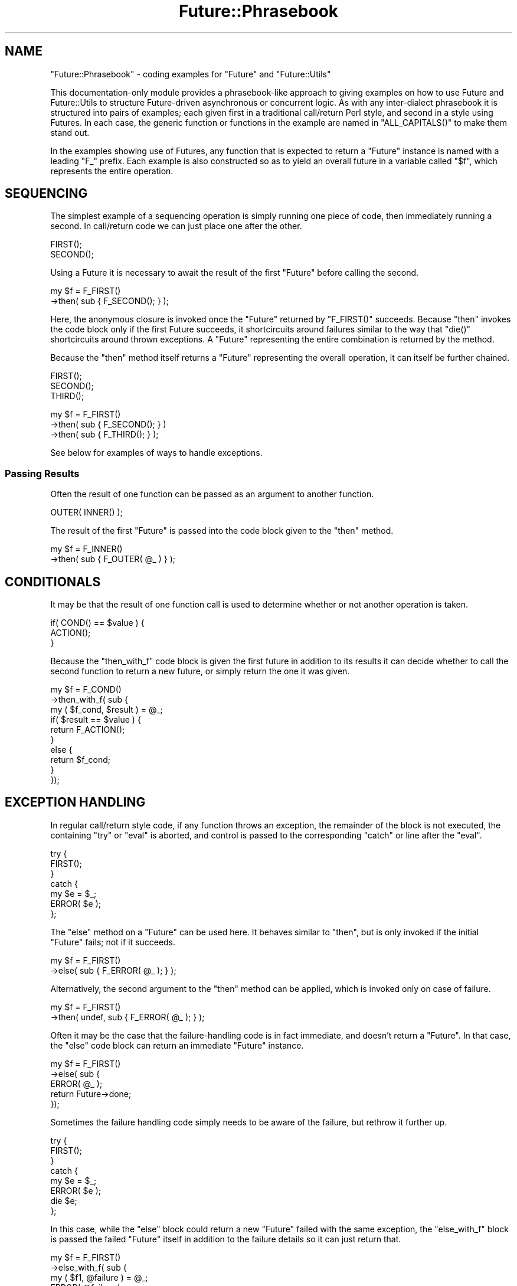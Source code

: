 .\" Automatically generated by Pod::Man 4.09 (Pod::Simple 3.35)
.\"
.\" Standard preamble:
.\" ========================================================================
.de Sp \" Vertical space (when we can't use .PP)
.if t .sp .5v
.if n .sp
..
.de Vb \" Begin verbatim text
.ft CW
.nf
.ne \\$1
..
.de Ve \" End verbatim text
.ft R
.fi
..
.\" Set up some character translations and predefined strings.  \*(-- will
.\" give an unbreakable dash, \*(PI will give pi, \*(L" will give a left
.\" double quote, and \*(R" will give a right double quote.  \*(C+ will
.\" give a nicer C++.  Capital omega is used to do unbreakable dashes and
.\" therefore won't be available.  \*(C` and \*(C' expand to `' in nroff,
.\" nothing in troff, for use with C<>.
.tr \(*W-
.ds C+ C\v'-.1v'\h'-1p'\s-2+\h'-1p'+\s0\v'.1v'\h'-1p'
.ie n \{\
.    ds -- \(*W-
.    ds PI pi
.    if (\n(.H=4u)&(1m=24u) .ds -- \(*W\h'-12u'\(*W\h'-12u'-\" diablo 10 pitch
.    if (\n(.H=4u)&(1m=20u) .ds -- \(*W\h'-12u'\(*W\h'-8u'-\"  diablo 12 pitch
.    ds L" ""
.    ds R" ""
.    ds C` ""
.    ds C' ""
'br\}
.el\{\
.    ds -- \|\(em\|
.    ds PI \(*p
.    ds L" ``
.    ds R" ''
.    ds C`
.    ds C'
'br\}
.\"
.\" Escape single quotes in literal strings from groff's Unicode transform.
.ie \n(.g .ds Aq \(aq
.el       .ds Aq '
.\"
.\" If the F register is >0, we'll generate index entries on stderr for
.\" titles (.TH), headers (.SH), subsections (.SS), items (.Ip), and index
.\" entries marked with X<> in POD.  Of course, you'll have to process the
.\" output yourself in some meaningful fashion.
.\"
.\" Avoid warning from groff about undefined register 'F'.
.de IX
..
.if !\nF .nr F 0
.if \nF>0 \{\
.    de IX
.    tm Index:\\$1\t\\n%\t"\\$2"
..
.    if !\nF==2 \{\
.        nr % 0
.        nr F 2
.    \}
.\}
.\"
.\" Accent mark definitions (@(#)ms.acc 1.5 88/02/08 SMI; from UCB 4.2).
.\" Fear.  Run.  Save yourself.  No user-serviceable parts.
.    \" fudge factors for nroff and troff
.if n \{\
.    ds #H 0
.    ds #V .8m
.    ds #F .3m
.    ds #[ \f1
.    ds #] \fP
.\}
.if t \{\
.    ds #H ((1u-(\\\\n(.fu%2u))*.13m)
.    ds #V .6m
.    ds #F 0
.    ds #[ \&
.    ds #] \&
.\}
.    \" simple accents for nroff and troff
.if n \{\
.    ds ' \&
.    ds ` \&
.    ds ^ \&
.    ds , \&
.    ds ~ ~
.    ds /
.\}
.if t \{\
.    ds ' \\k:\h'-(\\n(.wu*8/10-\*(#H)'\'\h"|\\n:u"
.    ds ` \\k:\h'-(\\n(.wu*8/10-\*(#H)'\`\h'|\\n:u'
.    ds ^ \\k:\h'-(\\n(.wu*10/11-\*(#H)'^\h'|\\n:u'
.    ds , \\k:\h'-(\\n(.wu*8/10)',\h'|\\n:u'
.    ds ~ \\k:\h'-(\\n(.wu-\*(#H-.1m)'~\h'|\\n:u'
.    ds / \\k:\h'-(\\n(.wu*8/10-\*(#H)'\z\(sl\h'|\\n:u'
.\}
.    \" troff and (daisy-wheel) nroff accents
.ds : \\k:\h'-(\\n(.wu*8/10-\*(#H+.1m+\*(#F)'\v'-\*(#V'\z.\h'.2m+\*(#F'.\h'|\\n:u'\v'\*(#V'
.ds 8 \h'\*(#H'\(*b\h'-\*(#H'
.ds o \\k:\h'-(\\n(.wu+\w'\(de'u-\*(#H)/2u'\v'-.3n'\*(#[\z\(de\v'.3n'\h'|\\n:u'\*(#]
.ds d- \h'\*(#H'\(pd\h'-\w'~'u'\v'-.25m'\f2\(hy\fP\v'.25m'\h'-\*(#H'
.ds D- D\\k:\h'-\w'D'u'\v'-.11m'\z\(hy\v'.11m'\h'|\\n:u'
.ds th \*(#[\v'.3m'\s+1I\s-1\v'-.3m'\h'-(\w'I'u*2/3)'\s-1o\s+1\*(#]
.ds Th \*(#[\s+2I\s-2\h'-\w'I'u*3/5'\v'-.3m'o\v'.3m'\*(#]
.ds ae a\h'-(\w'a'u*4/10)'e
.ds Ae A\h'-(\w'A'u*4/10)'E
.    \" corrections for vroff
.if v .ds ~ \\k:\h'-(\\n(.wu*9/10-\*(#H)'\s-2\u~\d\s+2\h'|\\n:u'
.if v .ds ^ \\k:\h'-(\\n(.wu*10/11-\*(#H)'\v'-.4m'^\v'.4m'\h'|\\n:u'
.    \" for low resolution devices (crt and lpr)
.if \n(.H>23 .if \n(.V>19 \
\{\
.    ds : e
.    ds 8 ss
.    ds o a
.    ds d- d\h'-1'\(ga
.    ds D- D\h'-1'\(hy
.    ds th \o'bp'
.    ds Th \o'LP'
.    ds ae ae
.    ds Ae AE
.\}
.rm #[ #] #H #V #F C
.\" ========================================================================
.\"
.IX Title "Future::Phrasebook 3"
.TH Future::Phrasebook 3 "2017-10-01" "perl v5.26.1" "User Contributed Perl Documentation"
.\" For nroff, turn off justification.  Always turn off hyphenation; it makes
.\" way too many mistakes in technical documents.
.if n .ad l
.nh
.SH "NAME"
"Future::Phrasebook" \- coding examples for "Future" and "Future::Utils"
.PP
This documentation\-only module provides a phrasebook\-like approach to giving
examples on how to use Future and Future::Utils to structure
Future\-driven asynchronous or concurrent logic. As with any inter\-dialect
phrasebook it is structured into pairs of examples; each given first in a
traditional call/return Perl style, and second in a style using Futures. In
each case, the generic function or functions in the example are named in
"ALL_CAPITALS()" to make them stand out.
.PP
In the examples showing use of Futures, any function that is expected to
return a "Future" instance is named with a leading "F_" prefix. Each example
is also constructed so as to yield an overall future in a variable called
"$f", which represents the entire operation.
.SH "SEQUENCING"
.IX Header "SEQUENCING"
The simplest example of a sequencing operation is simply running one piece of
code, then immediately running a second. In call/return code we can just place
one after the other.
.PP
.Vb 2
\& FIRST();
\& SECOND();
.Ve
.PP
Using a Future it is necessary to await the result of the first \f(CW\*(C`Future\*(C'\fR
before calling the second.
.PP
.Vb 2
\& my $f = F_FIRST()
\&    \->then( sub { F_SECOND(); } );
.Ve
.PP
Here, the anonymous closure is invoked once the \f(CW\*(C`Future\*(C'\fR returned by
\&\f(CW\*(C`F_FIRST()\*(C'\fR succeeds. Because \f(CW\*(C`then\*(C'\fR invokes the code block only if the
first Future succeeds, it shortcircuits around failures similar to the way that
\&\f(CW\*(C`die()\*(C'\fR shortcircuits around thrown exceptions. A \f(CW\*(C`Future\*(C'\fR representing the
entire combination is returned by the method.
.PP
Because the \f(CW\*(C`then\*(C'\fR method itself returns a \f(CW\*(C`Future\*(C'\fR representing the
overall operation, it can itself be further chained.
.PP
.Vb 3
\& FIRST();
\& SECOND();
\& THIRD();
.Ve
.PP

.PP
.Vb 3
\& my $f = F_FIRST()
\&    \->then( sub { F_SECOND(); } )
\&    \->then( sub { F_THIRD(); } );
.Ve
.PP
See below for examples of ways to handle exceptions.
.SS "Passing Results"
.IX Subsection "Passing Results"
Often the result of one function can be passed as an argument to another
function.
.PP
.Vb 1
\& OUTER( INNER() );
.Ve
.PP
The result of the first \f(CW\*(C`Future\*(C'\fR is passed into the code block given to the
\&\f(CW\*(C`then\*(C'\fR method.
.PP
.Vb 2
\& my $f = F_INNER()
\&    \->then( sub { F_OUTER( @_ ) } );
.Ve
.SH "CONDITIONALS"
.IX Header "CONDITIONALS"
It may be that the result of one function call is used to determine whether or
not another operation is taken.
.PP
.Vb 3
\& if( COND() == $value ) {
\&    ACTION();
\& }
.Ve
.PP
Because the \f(CW\*(C`then_with_f\*(C'\fR code block is given the first future in addition to
its results it can decide whether to call the second function to return a new
future, or simply return the one it was given.
.PP
.Vb 10
\& my $f = F_COND()
\&    \->then_with_f( sub {
\&       my ( $f_cond, $result ) = @_;
\&       if( $result == $value ) {
\&          return F_ACTION();
\&       }
\&       else {
\&          return $f_cond;
\&       }
\&    });
.Ve
.SH "EXCEPTION HANDLING"
.IX Header "EXCEPTION HANDLING"
In regular call/return style code, if any function throws an exception, the
remainder of the block is not executed, the containing \f(CW\*(C`try\*(C'\fR or \f(CW\*(C`eval\*(C'\fR is
aborted, and control is passed to the corresponding \f(CW\*(C`catch\*(C'\fR or line after the
\&\f(CW\*(C`eval\*(C'\fR.
.PP
.Vb 7
\& try {
\&    FIRST();
\& }
\& catch {
\&    my $e = $_;
\&    ERROR( $e );
\& };
.Ve
.PP
The \f(CW\*(C`else\*(C'\fR method on a \f(CW\*(C`Future\*(C'\fR can be used here. It behaves similar to
\&\f(CW\*(C`then\*(C'\fR, but is only invoked if the initial \f(CW\*(C`Future\*(C'\fR fails; not if it
succeeds.
.PP
.Vb 2
\& my $f = F_FIRST()
\&    \->else( sub { F_ERROR( @_ ); } );
.Ve
.PP
Alternatively, the second argument to the \f(CW\*(C`then\*(C'\fR method can be applied, which
is invoked only on case of failure.
.PP
.Vb 2
\& my $f = F_FIRST()
\&    \->then( undef, sub { F_ERROR( @_ ); } );
.Ve
.PP
Often it may be the case that the failure-handling code is in fact immediate,
and doesn't return a \f(CW\*(C`Future\*(C'\fR. In that case, the \f(CW\*(C`else\*(C'\fR code block can
return an immediate \f(CW\*(C`Future\*(C'\fR instance.
.PP
.Vb 5
\& my $f = F_FIRST()
\&    \->else( sub {
\&       ERROR( @_ );
\&       return Future\->done;
\&    });
.Ve
.PP
Sometimes the failure handling code simply needs to be aware of the failure,
but rethrow it further up.
.PP
.Vb 8
\& try {
\&    FIRST();
\& }
\& catch {
\&    my $e = $_;
\&    ERROR( $e );
\&    die $e;
\& };
.Ve
.PP
In this case, while the \f(CW\*(C`else\*(C'\fR block could return a new \f(CW\*(C`Future\*(C'\fR failed with
the same exception, the \f(CW\*(C`else_with_f\*(C'\fR block is passed the failed \f(CW\*(C`Future\*(C'\fR
itself in addition to the failure details so it can just return that.
.PP
.Vb 6
\& my $f = F_FIRST()
\&    \->else_with_f( sub {
\&       my ( $f1, @failure ) = @_;
\&       ERROR( @failure );
\&       return $f1;
\&    });
.Ve
.PP
The \f(CW\*(C`followed_by\*(C'\fR method is similar again, though it invokes the code block
regardless of the success or failure of the initial \f(CW\*(C`Future\*(C'\fR. It can be used
to create \f(CW\*(C`finally\*(C'\fR semantics. By returning the \f(CW\*(C`Future\*(C'\fR instance that it
was passed, the \f(CW\*(C`followed_by\*(C'\fR code ensures it doesn't affect the result of
the operation.
.PP
.Vb 9
\& try {
\&    FIRST();
\& }
\& catch {
\&    ERROR( $_ );
\& }
\& finally {
\&    CLEANUP();
\& };
.Ve
.PP

.PP
.Vb 9
\& my $f = F_FIRST()
\&    \->else( sub {
\&       ERROR( @_ );
\&       return Future\->done;
\&    })
\&    \->followed_by( sub {
\&       CLEANUP();
\&       return shift;
\&    });
.Ve
.SH "ITERATION"
.IX Header "ITERATION"
To repeat a single block of code multiple times, a \f(CW\*(C`while\*(C'\fR block is often
used.
.PP
.Vb 3
\& while( COND() ) {
\&    FUNC();
\& }
.Ve
.PP
The \f(CW\*(C`Future::Utils::repeat\*(C'\fR function can be used to repeatedly iterate a
given \f(CW\*(C`Future\*(C'\fR\-returning block of code until its ending condition is
satisfied.
.PP
.Vb 4
\& use Future::Utils qw( repeat );
\& my $f = repeat {
\&    F_FUNC();
\& } while => sub { COND() };
.Ve
.PP
Unlike the statement nature of perl's \f(CW\*(C`while\*(C'\fR block, this \f(CW\*(C`repeat\*(C'\fR \f(CW\*(C`Future\*(C'\fR
can yield a value; the value returned by \f(CW\*(C`$f\->get\*(C'\fR is the result of the
final trial of the code block.
.PP
Here, the condition function it expected to return its result immediately. If
the repeat condition function itself returns a \f(CW\*(C`Future\*(C'\fR, it can be combined
along with the loop body. The trial \f(CW\*(C`Future\*(C'\fR returned by the code block is
passed to the \f(CW\*(C`while\*(C'\fR condition function.
.PP
.Vb 4
\& my $f = repeat {
\&    F_FUNC()
\&       \->followed_by( sub { F_COND(); } );
\& } while => sub { shift\->get };
.Ve
.PP
The condition can be negated by using \f(CW\*(C`until\*(C'\fR instead
.PP
.Vb 3
\& until( HALTING_COND() ) {
\&    FUNC();
\& }
.Ve
.PP

.PP
.Vb 3
\& my $f = repeat {
\&    F_FUNC();
\& } until => sub { HALTING_COND() };
.Ve
.SS "Iterating with Exceptions"
.IX Subsection "Iterating with Exceptions"
Technically, this loop isn't quite the same as the equivalent \f(CW\*(C`while\*(C'\fR loop in
plain Perl, because the \f(CW\*(C`while\*(C'\fR loop will also stop executing if the code
within it throws an exception. This can be handled in \f(CW\*(C`repeat\*(C'\fR by testing for
a failed \f(CW\*(C`Future\*(C'\fR in the \f(CW\*(C`until\*(C'\fR condition.
.PP
.Vb 3
\& while(1) {
\&    TRIAL();
\& }
.Ve
.PP

.PP
.Vb 3
\& my $f = repeat {
\&    F_TRIAL();
\& } until => sub { shift\->failure };
.Ve
.PP
When a repeat loop is required to retry a failure, the \f(CW\*(C`try_repeat\*(C'\fR function
should be used. Currently this function behaves equivalently to \f(CW\*(C`repeat\*(C'\fR,
except that it will not print a warning if it is asked to retry after a
failure, whereas this behaviour is now deprecated for the regular \f(CW\*(C`repeat\*(C'\fR
function so that yields a warning.
.PP
.Vb 3
\& my $f = try_repeat {
\&    F_TRIAL();
\& } while => sub { shift\->failure };
.Ve
.PP
Another variation is the \f(CW\*(C`try_repeat_until_success\*(C'\fR function, which provides
a convenient shortcut to calling \f(CW\*(C`try_repeat\*(C'\fR with a condition that makes
another attempt each time the previous one fails; stopping once it achieves a
successful result.
.PP
.Vb 3
\& while(1) {
\&    eval { TRIAL(); 1 } and last;
\& }
.Ve
.PP

.PP
.Vb 3
\& my $f = try_repeat_until_success {
\&    F_TRIAL();
\& };
.Ve
.SS "Iterating over a List"
.IX Subsection "Iterating over a List"
A variation on the idea of the \f(CW\*(C`while\*(C'\fR loop is the \f(CW\*(C`foreach\*(C'\fR loop; a loop
that executes once for each item in a given list, with a variable set to one
value from that list each time.
.PP
.Vb 3
\& foreach my $thing ( @THINGS ) {
\&    INSPECT( $thing );
\& }
.Ve
.PP
This can be performed with \f(CW\*(C`Future\*(C'\fR using the \f(CW\*(C`foreach\*(C'\fR parameter to the
\&\f(CW\*(C`repeat\*(C'\fR function. When this is in effect, the block of code is passed each
item of the given list as the first parameter.
.PP
.Vb 4
\& my $f = repeat {
\&    my $thing = shift;
\&    F_INSPECT( $thing );
\& } foreach => \e@THINGS;
.Ve
.SS "Recursing over a Tree"
.IX Subsection "Recursing over a Tree"
A regular call/return function can use recursion to walk over a tree-shaped
structure, where each item yields a list of child items.
.PP
.Vb 6
\& sub WALK
\& {
\&    my ( $item ) = @_;
\&    ...
\&    WALK($_) foreach CHILDREN($item);
\& }
.Ve
.PP
This recursive structure can be turned into a \f(CW\*(C`while()\*(C'\fR\-based repeat loop by
using an array to store the remaining items to walk into, instead of using the
perl stack directly:
.PP
.Vb 9
\& sub WALK
\& {
\&    my @more = ( $root );
\&    while( @more ) {
\&       my $item = shift @more;
\&       ...
\&       unshift @more, CHILDREN($item)
\&    }
\& }
.Ve
.PP
This arrangement then allows us to use \f(CW\*(C`fmap_void\*(C'\fR to walk this structure
using Futures, possibly concurrently. A lexical array variable is captured
that holds the stack of remaining items, which is captured by the item code so
it can \f(CW\*(C`unshift\*(C'\fR more into it, while also being used as the actual \f(CW\*(C`fmap\*(C'\fR
control array.
.PP
.Vb 1
\& my @more = ( $root );
\&
\& my $f = fmap_void {
\&    my $item = shift;
\&    ...\->on_done( sub {
\&       unshift @more, @CHILDREN;
\&    })
\& } foreach => \e@more;
.Ve
.PP
By choosing to either \f(CW\*(C`unshift\*(C'\fR or \f(CW\*(C`push\*(C'\fR more items onto this list, the
tree can be walked in either depth-first or breadth-first order.
.SH "SHORT-CIRCUITING"
.IX Header "SHORT-CIRCUITING"
Sometimes a result is determined that should be returned through several
levels of control structure. Regular Perl code has such keywords as \f(CW\*(C`return\*(C'\fR
to return a value from a function immediately, or \f(CW\*(C`last\*(C'\fR for immediately
stopping execution of a loop.
.PP
.Vb 8
\& sub func {
\&    foreach my $item ( @LIST ) {
\&       if( COND($item) ) {
\&          return $item;
\&       }
\&    }
\&    return MAKE_NEW_ITEM();
\& }
.Ve
.PP
The \f(CW\*(C`Future::Utils::call_with_escape\*(C'\fR function allows this general form of
control flow, by calling a block of code that is expected to return a future,
and itself returning a future. Under normal circumstances the result of this
future propagates through to the one returned by \f(CW\*(C`call_with_escape\*(C'\fR.
.PP
However, the code is also passed in a future value, called here the \*(L"escape
future\*(R". If the code captures this future and completes it (either by calling
\&\f(CW\*(C`done\*(C'\fR or \f(CW\*(C`fail\*(C'\fR), then the overall returned future immediately completes
with that result instead, and the future returned by the code block is
cancelled.
.PP
.Vb 2
\& my $f = call_with_escape {
\&    my $escape_f = shift;
\&
\&    ( repeat {
\&       my $item = shift;
\&       COND($item)\->then( sub {
\&          my ( $result ) = @_;
\&          if( $result ) {
\&             $escape_f\->done( $item );
\&          }
\&          return Future\->done;
\&       })
\&    } foreach => \e@ITEMS )\->then( sub {
\&       MAKE_NEW_ITEM();
\&    });
\& };
.Ve
.PP
Here, if \f(CW$escape_f\fR is completed by the condition test, the future chain
returned by the code (that is, the \f(CW\*(C`then\*(C'\fR chain of the \f(CW\*(C`repeat\*(C'\fR block
followed by \f(CW\*(C`MAKE_NEW_ITEM()\*(C'\fR) will be cancelled, and \f(CW$f\fR itself will
receive this result.
.SH "CONCURRENCY"
.IX Header "CONCURRENCY"
This final section of the phrasebook demonstrates a number of abilities that
are simple to do with \f(CW\*(C`Future\*(C'\fR but can't easily be done with regular
call/return style programming, because they all involve an element of
concurrency. In these examples the comparison with regular call/return code
will be somewhat less accurate because of the inherent ability for the
\&\f(CW\*(C`Future\*(C'\fR\-using version to behave concurrently.
.SS "Waiting on Multiple Functions"
.IX Subsection "Waiting on Multiple Functions"
The \f(CW\*(C`Future\->wait_all\*(C'\fR constructor creates a \f(CW\*(C`Future\*(C'\fR that waits for all
of the component futures to complete. This can be used to form a sequence with
concurrency.
.PP
.Vb 2
\& { FIRST_A(); FIRST_B() }
\& SECOND();
.Ve
.PP

.PP
.Vb 2
\& my $f = Future\->wait_all( FIRST_A(), FIRST_B() )
\&    \->then( sub { SECOND() } );
.Ve
.PP
Unlike in the call/return case, this can perform the work of \f(CW\*(C`FIRST_A()\*(C'\fR and
\&\f(CW\*(C`FIRST_B()\*(C'\fR concurrently, only proceeding to \f(CW\*(C`SECOND()\*(C'\fR when both are ready.
.PP
The result of the \f(CW\*(C`wait_all\*(C'\fR \f(CW\*(C`Future\*(C'\fR is the list of its component
\&\f(CW\*(C`Future\*(C'\fRs. This can be used to obtain the results.
.PP
.Vb 1
\& SECOND( FIRST_A(), FIRST_B() );
.Ve
.PP

.PP
.Vb 5
\& my $f = Future\->wait_all( FIRST_A(), FIRST_B() )
\&    \->then( sub {
\&       my ( $f_a, $f_b ) = @_
\&       SECOND( $f_a\->get, $f_b\->get );
\&    } );
.Ve
.PP
Because the \f(CW\*(C`get\*(C'\fR method will re-raise an exception caused by a failure of
either of the \f(CW\*(C`FIRST\*(C'\fR functions, the second stage will fail if any of the
initial Futures failed.
.PP
As this is likely to be the desired behaviour most of the time, this kind of
control flow can be written slightly neater using \f(CW\*(C`Future\->needs_all\*(C'\fR
instead.
.PP
.Vb 2
\& my $f = Future\->needs_all( FIRST_A(), FIRST_B() )
\&    \->then( sub { SECOND( @_ ) } );
.Ve
.PP
The \f(CW\*(C`get\*(C'\fR method of a \f(CW\*(C`needs_all\*(C'\fR convergent Future returns a concatenated
list of the results of all its component Futures, as the only way it will
succeed is if all the components do.
.SS "Waiting on Multiple Calls of One Function"
.IX Subsection "Waiting on Multiple Calls of One Function"
Because the \f(CW\*(C`wait_all\*(C'\fR and \f(CW\*(C`needs_all\*(C'\fR constructors take an entire list of
\&\f(CW\*(C`Future\*(C'\fR instances, they can be conveniently used with \f(CW\*(C`map\*(C'\fR to wait on the
result of calling a function concurrently once per item in a list.
.PP
.Vb 2
\& my @RESULT = map { FUNC( $_ ) } @ITEMS;
\& PROCESS( @RESULT );
.Ve
.PP
Again, the \f(CW\*(C`needs_all\*(C'\fR version allows more convenient access to the list of
results.
.PP
.Vb 5
\& my $f = Future\->needs_all( map { F_FUNC( $_ ) } @ITEMS )
\&    \->then( sub {
\&       my @RESULT = @_;
\&       F_PROCESS( @RESULT )
\&    } );
.Ve
.PP
This form of the code starts every item's future concurrently, then waits for
all of them. If the list of \f(CW@ITEMS\fR is potentially large, this may cause a
problem due to too many items running at once. Instead, the
\&\f(CW\*(C`Future::Utils::fmap\*(C'\fR family of functions can be used to bound the
concurrency, keeping at most some given number of items running, starting new
ones as existing ones complete.
.PP
.Vb 4
\& my $f = fmap {
\&    my $item = shift;
\&    F_FUNC( $item )
\& } foreach => \e@ITEMS;
.Ve
.PP
By itself, this will not actually act concurrently as it will only keep one
Future outstanding at a time. The \f(CW\*(C`concurrent\*(C'\fR flag lets it keep a larger
number \*(L"in flight\*(R" at any one time:
.PP
.Vb 4
\& my $f = fmap {
\&    my $item = shift;
\&    F_FUNC( $item )
\& } foreach => \e@ITEMS, concurrent => 10;
.Ve
.PP
The \f(CW\*(C`fmap\*(C'\fR and \f(CW\*(C`fmap_scalar\*(C'\fR functions return a Future that will eventually
give the collected results of the individual item futures, thus making them
similar to perl's \f(CW\*(C`map\*(C'\fR operator.
.PP
Sometimes, no result is required, and the items are run in a loop simply for
some side-effect of the body.
.PP
.Vb 3
\& foreach my $item ( @ITEMS ) {
\&    FUNC( $item );
\& }
.Ve
.PP
To avoid having to collect a potentially-large set of results only to throw
them away, the \f(CW\*(C`fmap_void\*(C'\fR function variant of the \f(CW\*(C`fmap\*(C'\fR family yields a
Future that completes with no result after all the items are complete.
.PP
.Vb 4
\& my $f = fmap_void {
\&    my $item = shift;
\&    F_FIRST( $item )
\& } foreach => \e@ITEMS, concurrent => 10;
.Ve
.SH "AUTHOR"
.IX Header "AUTHOR"
Paul Evans <leonerd@leonerd.org.uk>
